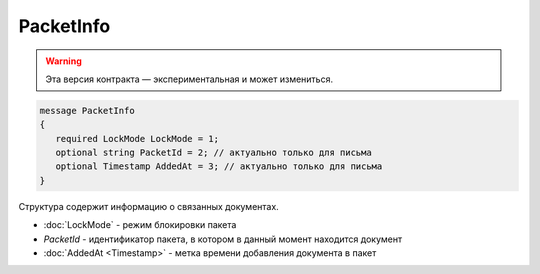 PacketInfo
==========

.. warning:: Эта версия контракта — экспериментальная и может измениться.

.. code-block:: protobuf

    message PacketInfo
    {
       required LockMode LockMode = 1;
       optional string PacketId = 2; // актуально только для письма
       optional Timestamp AddedAt = 3; // актуально только для письма
    }

Структура содержит информацию о связанных документах.

- :doc:`LockMode` - режим блокировки пакета
- *PacketId* - идентификатор пакета, в котором в данный момент находится документ
- :doc:`AddedAt <Timestamp>` - метка времени добавления документа в пакет
